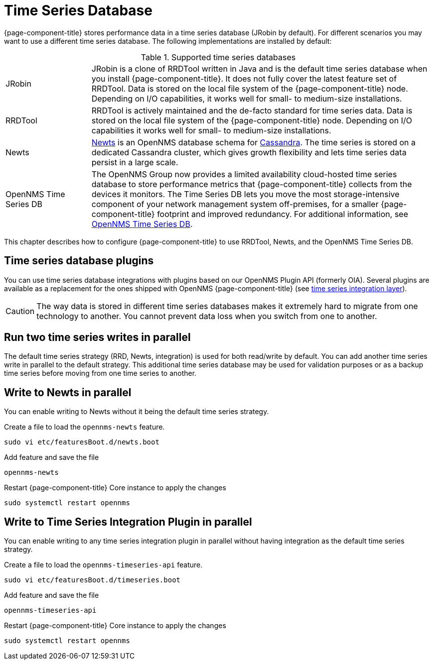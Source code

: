 
[[time-series-storage]]
= Time Series Database

{page-component-title} stores performance data in a time series database (JRobin by default).
For different scenarios you may want to use a different time series database.
The following implementations are installed by default:

.Supported time series databases
[width="100%", cols="1,4"]
|===
| JRobin
| JRobin is a clone of RRDTool written in Java and is the default time series database when you install {page-component-title}.
It does not fully cover the latest feature set of RRDTool.
Data is stored on the local file system of the {page-component-title} node.
Depending on I/O capabilities, it works well for small- to medium-size installations.

| RRDTool
| RRDTool is actively maintained and the de-facto standard for time series data.
Data is stored on the local file system of the {page-component-title} node.
Depending on I/O capabilities it works well for small- to medium-size installations.

| Newts
| link:http://opennms.github.io/newts/[Newts] is an OpenNMS database schema for link:http://cassandra.apache.org[Cassandra].
The time series is stored on a dedicated Cassandra cluster, which gives growth flexibility and lets time series data persist in a large scale.

| OpenNMS Time Series DB
| The OpenNMS Group now provides a limited availability cloud-hosted time series database to store performance metrics that {page-component-title} collects from the devices it monitors.
The Time Series DB lets you move the most storage-intensive component of your network management system off-premises, for a smaller {page-component-title} footprint and improved redundancy.
For additional information, see xref:time-series-storage/timeseries/hosted-tss.adoc[OpenNMS Time Series DB].
|===

This chapter describes how to configure {page-component-title} to use RRDTool, Newts, and the OpenNMS Time Series DB.

== Time series database plugins

You can use time series database integrations with plugins based on our OpenNMS Plugin API (formerly OIA).
Several plugins are available as a replacement for the ones shipped with OpenNMS {page-component-title} (see xref:time-series-storage/timeseries/ts-integration-layer.adoc#ts-integration-layer[time series integration layer]).

CAUTION: The way data is stored in different time series databases makes it extremely hard to migrate from one technology to another.
You cannot prevent data loss when you switch from one to another.

== Run two time series writes in parallel

The default time series strategy (RRD, Newts, integration) is used for both read/write by default.
You can add another time series write in parallel to the default strategy.
This additional time series database may be used for validation purposes or as a backup time series before moving from one time series to another.

== Write to Newts in parallel

You can enable writing to Newts without it being the default time series strategy.

.Create a file to load the `opennms-newts` feature.
[source, console]
----
sudo vi etc/featuresBoot.d/newts.boot
----

.Add feature and save the file
[source, newts.boot]
----
opennms-newts
----

.Restart {page-component-title} Core instance to apply the changes
[source, console]
----
sudo systemctl restart opennms
----

== Write to Time Series Integration Plugin in parallel

You can enable writing to any time series integration plugin in parallel without having integration as the default time series strategy.


.Create a file to load the `opennms-timeseries-api` feature.
[source, console]
----
sudo vi etc/featuresBoot.d/timeseries.boot
----

.Add feature and save the file
[source, timeseries.boot]
----
opennms-timeseries-api
----

.Restart {page-component-title} Core instance to apply the changes
[source, console]
----
sudo systemctl restart opennms
----
